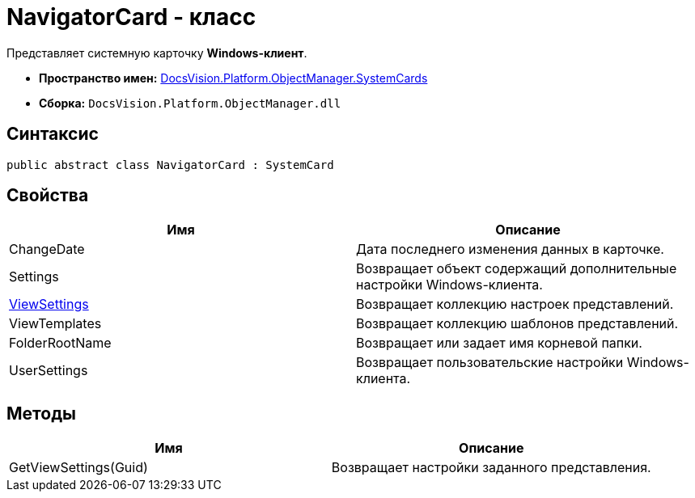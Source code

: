 = NavigatorCard - класс

Представляет системную карточку *Windows-клиент*.

* *Пространство имен:* xref:api/DocsVision/Platform/ObjectManager/SystemCards/SystemCards_NS.adoc[DocsVision.Platform.ObjectManager.SystemCards]
* *Сборка:* `DocsVision.Platform.ObjectManager.dll`

== Синтаксис

[source,csharp]
----
public abstract class NavigatorCard : SystemCard
----

== Свойства

[cols=",",options="header"]
|===
|Имя |Описание
|ChangeDate |Дата последнего изменения данных в карточке.
|Settings |Возвращает объект содержащий дополнительные настройки Windows-клиента.
|xref:api/DocsVision/Platform/ObjectManager/SystemCards/NavigatorCard.ViewSettings_PR.adoc[ViewSettings] |Возвращает коллекцию настроек представлений.
|ViewTemplates |Возвращает коллекцию шаблонов представлений.
|FolderRootName |Возвращает или задает имя корневой папки.
|UserSettings |Возвращает пользовательские настройки Windows-клиента.
|===

== Методы

[cols=",",options="header"]
|===
|Имя |Описание
|GetViewSettings(Guid) |Возвращает настройки заданного представления.
|===
